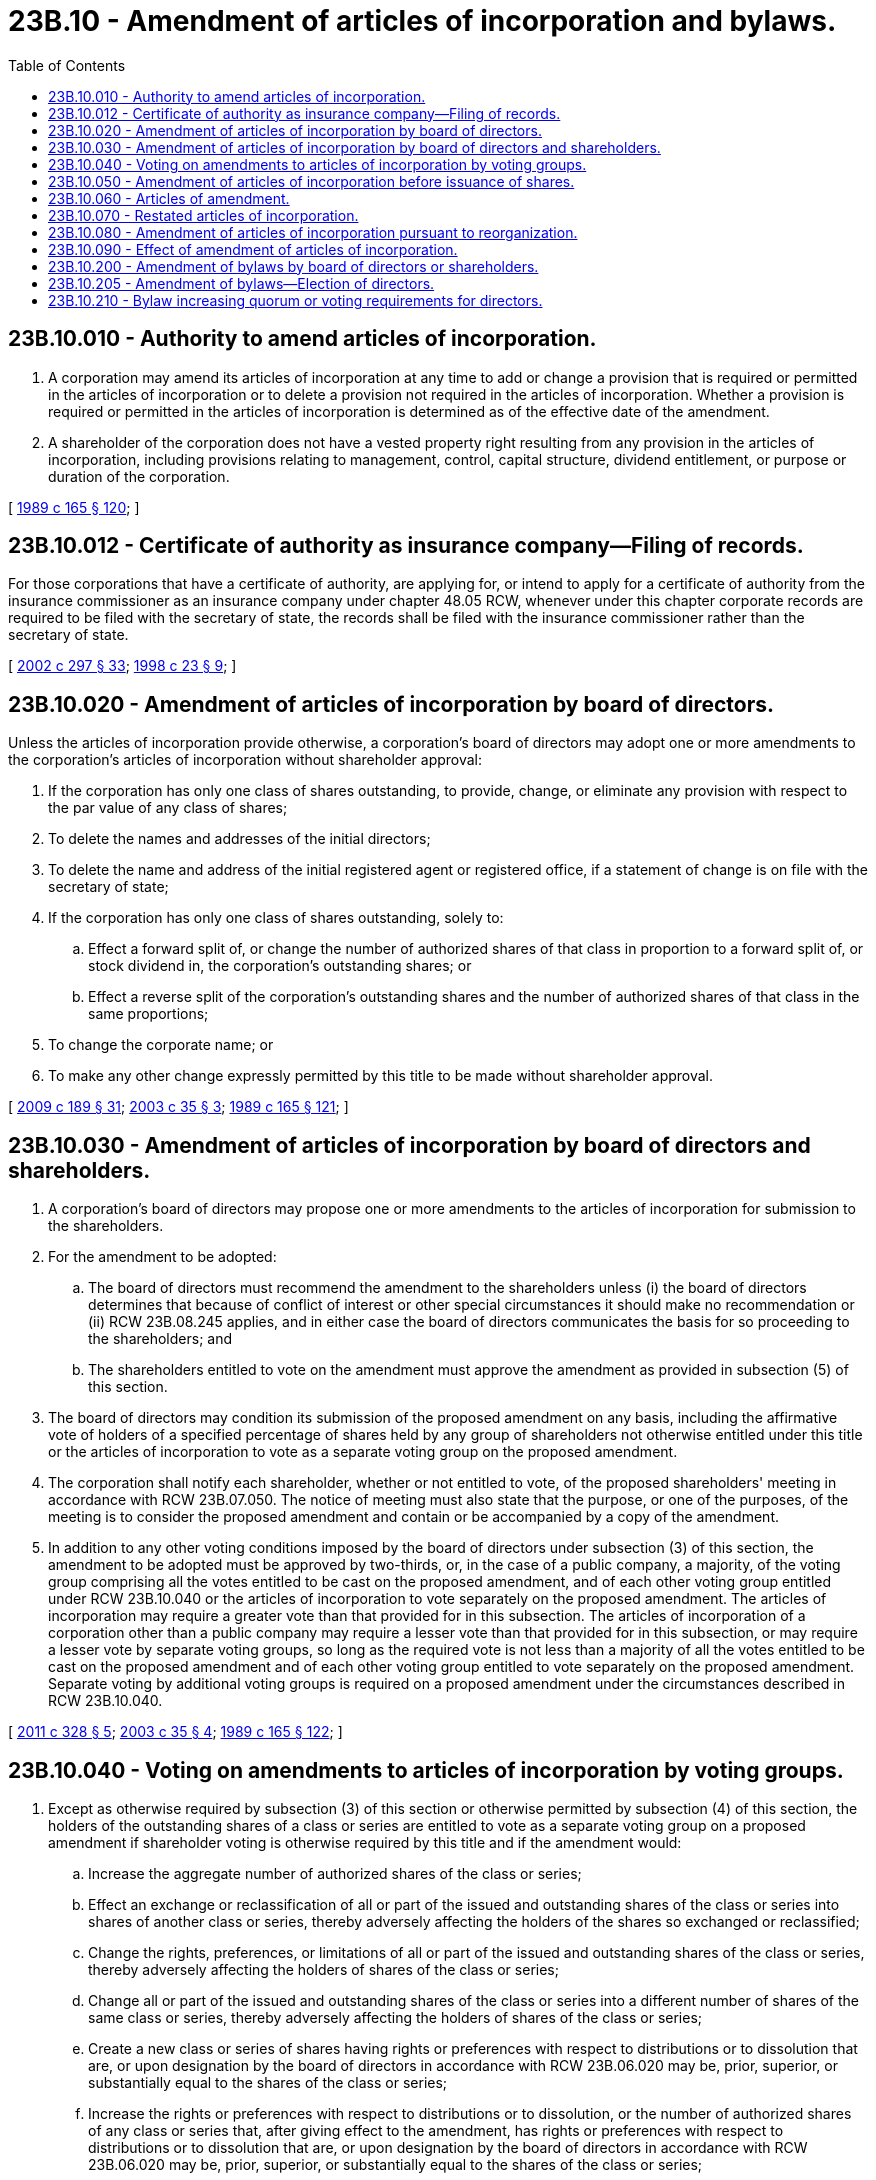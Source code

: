 = 23B.10 - Amendment of articles of incorporation and bylaws.
:toc:

== 23B.10.010 - Authority to amend articles of incorporation.
. A corporation may amend its articles of incorporation at any time to add or change a provision that is required or permitted in the articles of incorporation or to delete a provision not required in the articles of incorporation. Whether a provision is required or permitted in the articles of incorporation is determined as of the effective date of the amendment.

. A shareholder of the corporation does not have a vested property right resulting from any provision in the articles of incorporation, including provisions relating to management, control, capital structure, dividend entitlement, or purpose or duration of the corporation.

[ http://leg.wa.gov/CodeReviser/documents/sessionlaw/1989c165.pdf?cite=1989%20c%20165%20§%20120[1989 c 165 § 120]; ]

== 23B.10.012 - Certificate of authority as insurance company—Filing of records.
For those corporations that have a certificate of authority, are applying for, or intend to apply for a certificate of authority from the insurance commissioner as an insurance company under chapter 48.05 RCW, whenever under this chapter corporate records are required to be filed with the secretary of state, the records shall be filed with the insurance commissioner rather than the secretary of state.

[ http://lawfilesext.leg.wa.gov/biennium/2001-02/Pdf/Bills/Session%20Laws/House/2301-S.SL.pdf?cite=2002%20c%20297%20§%2033[2002 c 297 § 33]; http://lawfilesext.leg.wa.gov/biennium/1997-98/Pdf/Bills/Session%20Laws/House/1065-S2.SL.pdf?cite=1998%20c%2023%20§%209[1998 c 23 § 9]; ]

== 23B.10.020 - Amendment of articles of incorporation by board of directors.
Unless the articles of incorporation provide otherwise, a corporation's board of directors may adopt one or more amendments to the corporation's articles of incorporation without shareholder approval:

. If the corporation has only one class of shares outstanding, to provide, change, or eliminate any provision with respect to the par value of any class of shares;

. To delete the names and addresses of the initial directors;

. To delete the name and address of the initial registered agent or registered office, if a statement of change is on file with the secretary of state;

. If the corporation has only one class of shares outstanding, solely to:

.. Effect a forward split of, or change the number of authorized shares of that class in proportion to a forward split of, or stock dividend in, the corporation's outstanding shares; or

.. Effect a reverse split of the corporation's outstanding shares and the number of authorized shares of that class in the same proportions;

. To change the corporate name; or

. To make any other change expressly permitted by this title to be made without shareholder approval.

[ http://lawfilesext.leg.wa.gov/biennium/2009-10/Pdf/Bills/Session%20Laws/House/1068.SL.pdf?cite=2009%20c%20189%20§%2031[2009 c 189 § 31]; http://lawfilesext.leg.wa.gov/biennium/2003-04/Pdf/Bills/Session%20Laws/Senate/5123.SL.pdf?cite=2003%20c%2035%20§%203[2003 c 35 § 3]; http://leg.wa.gov/CodeReviser/documents/sessionlaw/1989c165.pdf?cite=1989%20c%20165%20§%20121[1989 c 165 § 121]; ]

== 23B.10.030 - Amendment of articles of incorporation by board of directors and shareholders.
. A corporation's board of directors may propose one or more amendments to the articles of incorporation for submission to the shareholders.

. For the amendment to be adopted:

.. The board of directors must recommend the amendment to the shareholders unless (i) the board of directors determines that because of conflict of interest or other special circumstances it should make no recommendation or (ii) RCW 23B.08.245 applies, and in either case the board of directors communicates the basis for so proceeding to the shareholders; and

.. The shareholders entitled to vote on the amendment must approve the amendment as provided in subsection (5) of this section.

. The board of directors may condition its submission of the proposed amendment on any basis, including the affirmative vote of holders of a specified percentage of shares held by any group of shareholders not otherwise entitled under this title or the articles of incorporation to vote as a separate voting group on the proposed amendment.

. The corporation shall notify each shareholder, whether or not entitled to vote, of the proposed shareholders' meeting in accordance with RCW 23B.07.050. The notice of meeting must also state that the purpose, or one of the purposes, of the meeting is to consider the proposed amendment and contain or be accompanied by a copy of the amendment.

. In addition to any other voting conditions imposed by the board of directors under subsection (3) of this section, the amendment to be adopted must be approved by two-thirds, or, in the case of a public company, a majority, of the voting group comprising all the votes entitled to be cast on the proposed amendment, and of each other voting group entitled under RCW 23B.10.040 or the articles of incorporation to vote separately on the proposed amendment. The articles of incorporation may require a greater vote than that provided for in this subsection. The articles of incorporation of a corporation other than a public company may require a lesser vote than that provided for in this subsection, or may require a lesser vote by separate voting groups, so long as the required vote is not less than a majority of all the votes entitled to be cast on the proposed amendment and of each other voting group entitled to vote separately on the proposed amendment. Separate voting by additional voting groups is required on a proposed amendment under the circumstances described in RCW 23B.10.040.

[ http://lawfilesext.leg.wa.gov/biennium/2011-12/Pdf/Bills/Session%20Laws/House/1052.SL.pdf?cite=2011%20c%20328%20§%205[2011 c 328 § 5]; http://lawfilesext.leg.wa.gov/biennium/2003-04/Pdf/Bills/Session%20Laws/Senate/5123.SL.pdf?cite=2003%20c%2035%20§%204[2003 c 35 § 4]; http://leg.wa.gov/CodeReviser/documents/sessionlaw/1989c165.pdf?cite=1989%20c%20165%20§%20122[1989 c 165 § 122]; ]

== 23B.10.040 - Voting on amendments to articles of incorporation by voting groups.
. Except as otherwise required by subsection (3) of this section or otherwise permitted by subsection (4) of this section, the holders of the outstanding shares of a class or series are entitled to vote as a separate voting group on a proposed amendment if shareholder voting is otherwise required by this title and if the amendment would:

.. Increase the aggregate number of authorized shares of the class or series;

.. Effect an exchange or reclassification of all or part of the issued and outstanding shares of the class or series into shares of another class or series, thereby adversely affecting the holders of the shares so exchanged or reclassified;

.. Change the rights, preferences, or limitations of all or part of the issued and outstanding shares of the class or series, thereby adversely affecting the holders of shares of the class or series;

.. Change all or part of the issued and outstanding shares of the class or series into a different number of shares of the same class or series, thereby adversely affecting the holders of shares of the class or series;

.. Create a new class or series of shares having rights or preferences with respect to distributions or to dissolution that are, or upon designation by the board of directors in accordance with RCW 23B.06.020 may be, prior, superior, or substantially equal to the shares of the class or series;

.. Increase the rights or preferences with respect to distributions or to dissolution, or the number of authorized shares of any class or series that, after giving effect to the amendment, has rights or preferences with respect to distributions or to dissolution that are, or upon designation by the board of directors in accordance with RCW 23B.06.020 may be, prior, superior, or substantially equal to the shares of the class or series;

.. Limit or deny an existing preemptive right of all or part of the shares of the class or series;

.. Cancel or otherwise adversely affect rights to distributions or dividends that have accumulated but not yet been declared on all or part of the shares of the class or series; or

.. Effect a redemption or cancellation of all or part of the shares of the class or series in exchange for cash or any other form of consideration other than shares of the corporation.

. If a proposed amendment would affect only a series of a class of shares in one or more of the ways described in subsection (1) of this section, only the shares of that series are entitled to vote as a separate voting group on the proposed amendment. A voting group entitled to vote separately under this section may never comprise a group of holders smaller than the holders of a single class or series authorized and designated as a class or series in the articles of incorporation, unless otherwise provided in the articles of incorporation or unless the board of directors conditions its submission of the proposed amendment on a separate vote by one or more smaller voting groups.

. If a proposed amendment, that would otherwise entitle two or more classes or series of shares to vote as separate voting groups under this section, would affect those two or more classes or series in the same or a substantially similar way, then instead of voting as separate voting groups the shares of all similarly affected classes or series shall vote together as a single voting group on the proposed amendment, unless otherwise provided in the articles of incorporation or unless the board of directors conditions its submission of the proposed amendment on a separate vote by one or more classes or series.

. A class or series of shares is entitled to the voting group rights granted by this section although the articles of incorporation generally describe the shares of the class or series as nonvoting shares. The articles of incorporation may, however, limit or deny the voting group rights granted by subsection (1)(a), (e), or (f) of this section as to any class or series of issued or unissued shares, by means of a provision that makes explicit reference to the limitation or denial of voting group rights that would otherwise apply under subsection (1)(a), (e), or (f) of this section.

[ http://lawfilesext.leg.wa.gov/biennium/2003-04/Pdf/Bills/Session%20Laws/Senate/5123.SL.pdf?cite=2003%20c%2035%20§%205[2003 c 35 § 5]; http://leg.wa.gov/CodeReviser/documents/sessionlaw/1989c165.pdf?cite=1989%20c%20165%20§%20123[1989 c 165 § 123]; ]

== 23B.10.050 - Amendment of articles of incorporation before issuance of shares.
If a corporation has not yet issued shares, its board of directors, or incorporators if initial directors were not named in the articles of incorporation and have not been elected, may adopt one or more amendments to the corporation's articles of incorporation.

[ http://leg.wa.gov/CodeReviser/documents/sessionlaw/1989c165.pdf?cite=1989%20c%20165%20§%20124[1989 c 165 § 124]; ]

== 23B.10.060 - Articles of amendment.
A corporation amending its articles of incorporation must deliver to the secretary of state for filing articles of amendment stating:

. The name of the corporation;

. The text of each amendment adopted;

. If an amendment provides for an exchange, reclassification, or cancellation of issued shares, provisions for implementing the amendment if not contained in the amendment itself;

. The date of each amendment's adoption;

. If an amendment was adopted by the incorporators or board of directors without shareholder approval, a statement to that effect and that shareholder approval was not required;

. If shareholder approval was required, a statement that the amendment was duly approved by the shareholders in accordance with the provisions of RCW 23B.10.030 and 23B.10.040; and

. If an amendment is being filed pursuant to RCW 23B.01.200(3)(e), a statement to that effect.

[ http://lawfilesext.leg.wa.gov/biennium/2019-20/Pdf/Bills/Session%20Laws/Senate/6037-S.SL.pdf?cite=2020%20c%20194%20§%2010[2020 c 194 § 10]; http://lawfilesext.leg.wa.gov/biennium/2009-10/Pdf/Bills/Session%20Laws/House/1068.SL.pdf?cite=2009%20c%20189%20§%2032[2009 c 189 § 32]; http://leg.wa.gov/CodeReviser/documents/sessionlaw/1989c165.pdf?cite=1989%20c%20165%20§%20125[1989 c 165 § 125]; ]

== 23B.10.070 - Restated articles of incorporation.
. Any officer of the corporation may restate its articles of incorporation at any time.

. A restatement may include one or more amendments to the articles of incorporation. If the restatement includes an amendment not requiring shareholder approval, it must be adopted by the board of directors. If the restatement includes an amendment requiring shareholder approval, it must be adopted in accordance with RCW 23B.10.030.

. If the board of directors submits a restatement for shareholder approval, the corporation shall notify each shareholder, whether or not entitled to vote, of the proposed shareholders' meeting in accordance with RCW 23B.07.050. The notice must also state that the purpose, or one of the purposes, of the meeting is to consider the proposed restatement and contain or be accompanied by a copy of the restatement that identifies any amendment or other change it would make in the articles of incorporation.

. A corporation restating its articles of incorporation shall deliver to the secretary of state for filing articles of restatement setting forth the name of the corporation and the text of the restated articles of incorporation together with a certificate setting forth:

.. If the restatement does not include an amendment to the articles of incorporation, a statement to that effect;

.. If the restatement contains an amendment to the articles of incorporation not requiring shareholder approval, a statement that the board of directors adopted the restatement and the date of such adoption;

.. If the restatement contains an amendment to the articles of incorporation requiring shareholder approval, the information required by RCW 23B.10.060; and

.. Both the articles of restatement and the certificate must be executed.

. Duly adopted restated articles of incorporation supersede the original articles of incorporation and all amendments to them.

. The secretary of state may certify restated articles of incorporation, as the articles of incorporation currently in effect, without including the certificate information required by subsection (4) of this section.

[ http://lawfilesext.leg.wa.gov/biennium/2009-10/Pdf/Bills/Session%20Laws/House/1068.SL.pdf?cite=2009%20c%20189%20§%2033[2009 c 189 § 33]; http://lawfilesext.leg.wa.gov/biennium/1991-92/Pdf/Bills/Session%20Laws/Senate/5107.SL.pdf?cite=1991%20c%2072%20§%2036[1991 c 72 § 36]; http://leg.wa.gov/CodeReviser/documents/sessionlaw/1989c165.pdf?cite=1989%20c%20165%20§%20126[1989 c 165 § 126]; ]

== 23B.10.080 - Amendment of articles of incorporation pursuant to reorganization.
. A corporation's articles of incorporation may be amended without approval by the board of directors or shareholders to carry out a plan of reorganization ordered or decreed by a court of competent jurisdiction under federal statute if the articles of incorporation after amendment contain only provisions required or permitted by RCW 23B.02.020.

. The individual or individuals designated by the court shall deliver to the secretary of state for filing articles of amendment setting forth:

.. The name of the corporation;

.. The text of each amendment approved by the court;

.. The date of the court's order or decree approving the articles of amendment;

.. The title of the reorganization proceeding in which the order or decree was entered; and

.. A statement that the court had jurisdiction of the proceeding under federal statute.

. Shareholders of a corporation undergoing reorganization do not have dissenters' rights except as and to the extent provided in the reorganization plan.

. This section does not apply after entry of a final decree in the reorganization proceeding even though the court retains jurisdiction of the proceeding for limited purposes unrelated to consummation of the reorganization plan.

[ http://lawfilesext.leg.wa.gov/biennium/2009-10/Pdf/Bills/Session%20Laws/House/1068.SL.pdf?cite=2009%20c%20189%20§%2034[2009 c 189 § 34]; http://leg.wa.gov/CodeReviser/documents/sessionlaw/1989c165.pdf?cite=1989%20c%20165%20§%20127[1989 c 165 § 127]; ]

== 23B.10.090 - Effect of amendment of articles of incorporation.
An amendment to articles of incorporation does not affect a cause of action existing against or in favor of the corporation, a proceeding to which the corporation is a party, or the existing rights of persons other than shareholders of the corporation. An amendment changing a corporation's name does not abate a proceeding brought by or against the corporation in its former name.

[ http://leg.wa.gov/CodeReviser/documents/sessionlaw/1989c165.pdf?cite=1989%20c%20165%20§%20128[1989 c 165 § 128]; ]

== 23B.10.200 - Amendment of bylaws by board of directors or shareholders.
. A corporation's board of directors, subject to the limitations set forth in *RCW 23B.02.060(4), may amend or repeal the corporation's bylaws, or adopt new bylaws, except to the extent that:

.. This power is reserved exclusively to the shareholders pursuant to the articles of incorporation or a shareholders' agreement authorized by RCW 23B.07.320, or pursuant to RCW 23B.10.205, 23B.10.210, or any other provision of this title; or

.. The shareholders, in amending, repealing, or adopting a particular bylaw under subsection (2) of this section, provide expressly that the board of directors may not amend or repeal that bylaw.

. A corporation's shareholders, subject to the limitations set forth in *RCW 23B.02.060(4), may amend or repeal the corporation's bylaws, or adopt new bylaws, even though the bylaws may also be amended or repealed, or new bylaws may also be adopted, by its board of directors.

[ http://lawfilesext.leg.wa.gov/biennium/2011-12/Pdf/Bills/Session%20Laws/House/1052.SL.pdf?cite=2011%20c%20328%20§%203[2011 c 328 § 3]; http://lawfilesext.leg.wa.gov/biennium/2009-10/Pdf/Bills/Session%20Laws/House/1068.SL.pdf?cite=2009%20c%20189%20§%2035[2009 c 189 § 35]; http://lawfilesext.leg.wa.gov/biennium/2007-08/Pdf/Bills/Session%20Laws/House/1041-S.SL.pdf?cite=2007%20c%20467%20§%207[2007 c 467 § 7]; http://leg.wa.gov/CodeReviser/documents/sessionlaw/1989c165.pdf?cite=1989%20c%20165%20§%20129[1989 c 165 § 129]; ]

== 23B.10.205 - Amendment of bylaws—Election of directors.
. Unless the articles of incorporation specifically prohibit the adoption of a bylaw pursuant to this section or alter the vote specified in RCW 23B.07.280(4), or cumulative voting is authorized, a public company may elect in its bylaws to be governed in the election of directors as follows:

.. Each vote entitled to be cast may be voted for, voted against, or withheld for one or more candidates up to that number of candidates that is equal to the number of directors to be elected but without cumulating the votes, or a shareholder may indicate an abstention for one or more candidates;

.. To be elected, a candidate must have received the number, percentage, or level of votes specified in the bylaws; provided that holders of shares entitled to vote in the election and constituting a quorum are present at the meeting. Except in a contested election as provided in (e) of this subsection, a candidate who does not receive the number, percentage, or level of votes specified in the bylaws but who was a director at the time of the election shall continue to serve as a director for a term that shall terminate on the date that is the earlier of (i) the date specified in the bylaw, but not longer than ninety days from the date on which the voting results are determined pursuant to RCW 23B.07.035(2), or (ii) the date on which an individual is selected by the board of directors to fill the office held by such director, which selection shall be deemed to constitute the filling of a vacancy by the board to which RCW 23B.08.100 applies;

.. A bylaw adopted pursuant to this section may provide that votes cast against and/or withheld as to a candidate are to be taken into account in determining whether the number, percentage, or level of votes required for election has been received. Unless the bylaw specifies otherwise, only votes cast are to be taken into account and a ballot marked "withheld" in respect to a share is deemed to be a vote cast. Unless the bylaws specify otherwise, shares otherwise present at the meeting but for which there is an abstention or as to which no authority or direction to vote in the election is given or specified, are not deemed to be votes cast in the election;

.. The board of directors may select any qualified individual to fill the office held by a director who did not receive the specified vote for election referenced in (b) of this subsection; and

.. Unless the bylaw specifies otherwise, a bylaw adopted pursuant to this subsection (1) shall not apply to an election of directors by a voting group if (i) at the expiration of the time fixed under a provision requiring advance notification of director candidates, or (ii) absent such a provision, at a time fixed by the board of directors which is not more than fourteen days before notice is given of the meeting at which the election is to occur, there are more candidates for election by the voting group than the number of directors to be elected, one or more of whom are properly proposed by shareholders. An individual shall not be considered a candidate for purposes of this subsection (1)(e) if the board of directors determines before the notice of meeting is given that such individual's candidacy does not create a bona fide election contest.

. A bylaw containing an election to be governed by this section may be repealed or amended:

.. If originally adopted by the shareholders, only by the shareholders, unless the bylaw otherwise provides; or

.. If adopted by the board of directors, by the board of directors or the shareholders.

[ http://lawfilesext.leg.wa.gov/biennium/2019-20/Pdf/Bills/Session%20Laws/Senate/5003-S.SL.pdf?cite=2019%20c%20141%20§%204[2019 c 141 § 4]; http://lawfilesext.leg.wa.gov/biennium/2009-10/Pdf/Bills/Session%20Laws/House/1068.SL.pdf?cite=2009%20c%20189%20§%2036[2009 c 189 § 36]; http://lawfilesext.leg.wa.gov/biennium/2007-08/Pdf/Bills/Session%20Laws/House/1041-S.SL.pdf?cite=2007%20c%20467%20§%205[2007 c 467 § 5]; ]

== 23B.10.210 - Bylaw increasing quorum or voting requirements for directors.
. A bylaw that fixes a greater quorum or voting requirement for the board of directors may be amended or repealed:

.. If originally adopted by the shareholders, only by the shareholders; or

.. If originally adopted by the board of directors, either by the shareholders or by the board of directors.

. A bylaw adopted or amended by the shareholders that fixes a greater quorum or voting requirement for the board of directors may provide that it may be amended or repealed only by a specified vote of either the shareholders or the board of directors.

. If the corporation is a public company, approval by the board of directors under subsection (1)(b) of this section to adopt or amend a bylaw that changes the quorum or voting requirement for the board of directors must meet the quorum requirement and be approved by the vote required for approval under the quorum and voting requirement then in effect.

. If the corporation is not a public company, approval by the board of directors under subsection (1)(b) of this section to adopt or amend a bylaw that changes the quorum or voting requirement for the board of directors must meet the same quorum requirement and be approved by the same vote required for approval under the quorum and voting requirement then in effect or proposed to be adopted, whichever is greater.

[ http://lawfilesext.leg.wa.gov/biennium/2009-10/Pdf/Bills/Session%20Laws/House/1068.SL.pdf?cite=2009%20c%20189%20§%2037[2009 c 189 § 37]; http://leg.wa.gov/CodeReviser/documents/sessionlaw/1989c165.pdf?cite=1989%20c%20165%20§%20130[1989 c 165 § 130]; ]

